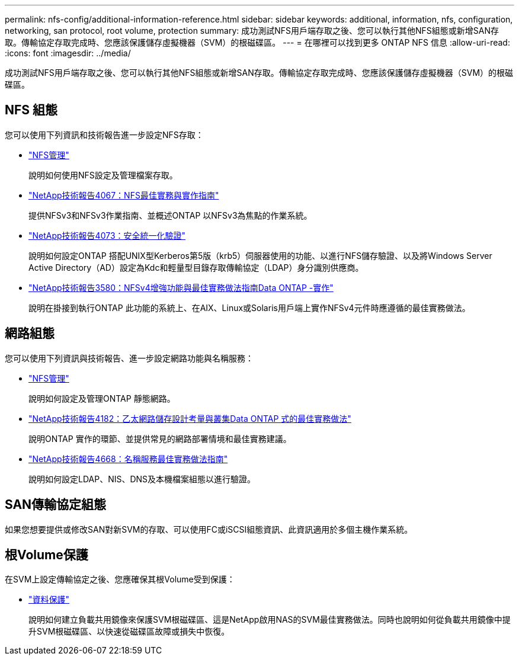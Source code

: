---
permalink: nfs-config/additional-information-reference.html 
sidebar: sidebar 
keywords: additional, information, nfs, configuration, networking, san protocol, root volume, protection 
summary: 成功測試NFS用戶端存取之後、您可以執行其他NFS組態或新增SAN存取。傳輸協定存取完成時、您應該保護儲存虛擬機器（SVM）的根磁碟區。 
---
= 在哪裡可以找到更多 ONTAP NFS 信息
:allow-uri-read: 
:icons: font
:imagesdir: ../media/


[role="lead"]
成功測試NFS用戶端存取之後、您可以執行其他NFS組態或新增SAN存取。傳輸協定存取完成時、您應該保護儲存虛擬機器（SVM）的根磁碟區。



== NFS 組態

您可以使用下列資訊和技術報告進一步設定NFS存取：

* link:../nfs-admin/index.html["NFS管理"]
+
說明如何使用NFS設定及管理檔案存取。

* https://www.netapp.com/pdf.html?item=/media/10720-tr-4067.pdf["NetApp技術報告4067：NFS最佳實務與實作指南"^]
+
提供NFSv3和NFSv3作業指南、並概述ONTAP 以NFSv3為焦點的作業系統。

* https://www.netapp.com/pdf.html?item=/media/19371-tr-4073.pdf["NetApp技術報告4073：安全統一化驗證"^]
+
說明如何設定ONTAP 搭配UNIX型Kerberos第5版（krb5）伺服器使用的功能、以進行NFS儲存驗證、以及將Windows Server Active Directory（AD）設定為Kdc和輕量型目錄存取傳輸協定（LDAP）身分識別供應商。

* https://www.netapp.com/pdf.html?item=/media/16398-tr-3580pdf.pdf["NetApp技術報告3580：NFSv4增強功能與最佳實務做法指南Data ONTAP -實作"^]
+
說明在掛接到執行ONTAP 此功能的系統上、在AIX、Linux或Solaris用戶端上實作NFSv4元件時應遵循的最佳實務做法。





== 網路組態

您可以使用下列資訊與技術報告、進一步設定網路功能與名稱服務：

* link:../nfs-admin/index.html["NFS管理"]
+
說明如何設定及管理ONTAP 靜態網路。

* https://www.netapp.com/pdf.html?item=/media/16885-tr-4182pdf.pdf["NetApp技術報告4182：乙太網路儲存設計考量與叢集Data ONTAP 式的最佳實務做法"^]
+
說明ONTAP 實作的環節、並提供常見的網路部署情境和最佳實務建議。

* https://www.netapp.com/pdf.html?item=/media/16328-tr-4668pdf.pdf["NetApp技術報告4668：名稱服務最佳實務做法指南"^]
+
說明如何設定LDAP、NIS、DNS及本機檔案組態以進行驗證。





== SAN傳輸協定組態

如果您想要提供或修改SAN對新SVM的存取、可以使用FC或iSCSI組態資訊、此資訊適用於多個主機作業系統。



== 根Volume保護

在SVM上設定傳輸協定之後、您應確保其根Volume受到保護：

* link:../data-protection/index.html["資料保護"]
+
說明如何建立負載共用鏡像來保護SVM根磁碟區、這是NetApp啟用NAS的SVM最佳實務做法。同時也說明如何從負載共用鏡像中提升SVM根磁碟區、以快速從磁碟區故障或損失中恢復。


